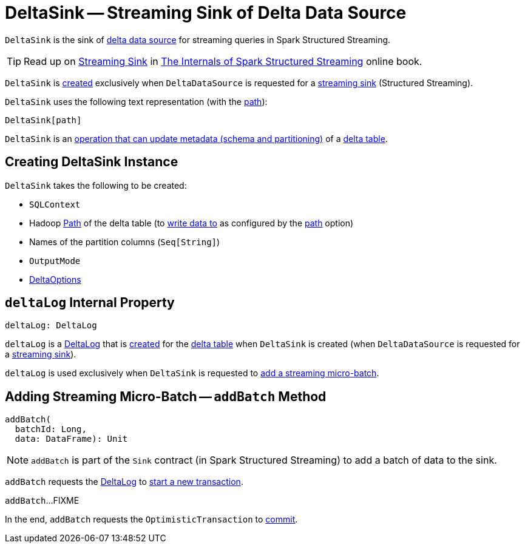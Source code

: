 = [[DeltaSink]] DeltaSink -- Streaming Sink of Delta Data Source

`DeltaSink` is the sink of <<DeltaDataSource.adoc#, delta data source>> for streaming queries in Spark Structured Streaming.

TIP: Read up on https://jaceklaskowski.gitbooks.io/spark-structured-streaming/spark-sql-streaming-Sink.html[Streaming Sink] in https://bit.ly/spark-structured-streaming[The Internals of Spark Structured Streaming] online book.

`DeltaSink` is <<creating-instance, created>> exclusively when `DeltaDataSource` is requested for a <<DeltaDataSource.adoc#createSink, streaming sink>> (Structured Streaming).

[[toString]]
`DeltaSink` uses the following text representation (with the <<path, path>>):

```
DeltaSink[path]
```

[[ImplicitMetadataOperation]]
`DeltaSink` is an <<ImplicitMetadataOperation.adoc#, operation that can update metadata (schema and partitioning)>> of a <<path, delta table>>.

== [[creating-instance]] Creating DeltaSink Instance

`DeltaSink` takes the following to be created:

* [[sqlContext]] `SQLContext`
* [[path]] Hadoop https://hadoop.apache.org/docs/r2.7.3/api/org/apache/hadoop/fs/Path.html[Path] of the delta table (to <<addBatch, write data to>> as configured by the <<DeltaOptions.adoc#path, path>> option)
* [[partitionColumns]] Names of the partition columns (`Seq[String]`)
* [[outputMode]] `OutputMode`
* [[options]] <<DeltaOptions.adoc#, DeltaOptions>>

== [[deltaLog]] `deltaLog` Internal Property

[source, scala]
----
deltaLog: DeltaLog
----

`deltaLog` is a <<DeltaLog.adoc#, DeltaLog>> that is <<DeltaLog.adoc#forTable, created>> for the <<path, delta table>> when `DeltaSink` is created (when `DeltaDataSource` is requested for a <<DeltaDataSource.adoc#createSink, streaming sink>>).

`deltaLog` is used exclusively when `DeltaSink` is requested to <<addBatch, add a streaming micro-batch>>.

== [[addBatch]] Adding Streaming Micro-Batch -- `addBatch` Method

[source, scala]
----
addBatch(
  batchId: Long,
  data: DataFrame): Unit
----

NOTE: `addBatch` is part of the `Sink` contract (in Spark Structured Streaming) to add a batch of data to the sink.

`addBatch` requests the <<deltaLog, DeltaLog>> to <<DeltaLog.adoc#withNewTransaction, start a new transaction>>.

`addBatch`...FIXME

In the end, `addBatch` requests the `OptimisticTransaction` to <<OptimisticTransactionImpl.adoc#commit, commit>>.
